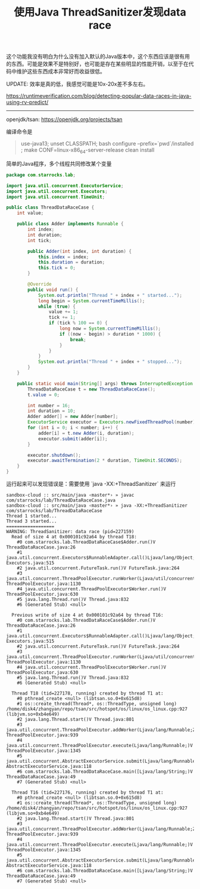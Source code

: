 #+title: 使用Java ThreadSanitizer发现data race

这个功能我没有明白为什么没有加入默认的Java版本中，这个东西应该是很有用的东西。可能是效果不是特别好，也可能是存在某些明显的性能开销，以至于在代码中维护这些东西成本非常好而收益很低。

UPDATE: 效率是真的低，我感觉可能是10x-20x差不多左右。

https://runtimeverification.com/blog/detecting-popular-data-races-in-java-using-rv-predict/

----------

openjdk/tsan: https://openjdk.org/projects/tsan

编译命令是

#+BEGIN_QUOTE
use-java13; unset CLASSPATH;  bash configure --prefix=`pwd`/installed ; make CONF=linux-x86_64-server-release clean install
#+END_QUOTE

简单的Java程序，多个线程共同修改某个变量

#+BEGIN_SRC java
package com.starrocks.lab;

import java.util.concurrent.ExecutorService;
import java.util.concurrent.Executors;
import java.util.concurrent.TimeUnit;

public class ThreadDataRaceCase {
    int value;

    public class Adder implements Runnable {
        int index;
        int duration;
        int tick;

        public Adder(int index, int duration) {
            this.index = index;
            this.duration = duration;
            this.tick = 0;
        }

        @Override
        public void run() {
            System.out.println("Thread " + index + " started...");
            long begin = System.currentTimeMillis();
            while (true) {
                value += 1;
                tick += 1;
                if (tick % 100 == 0) {
                    long now = System.currentTimeMillis();
                    if ((now - begin) > duration * 1000) {
                        break;
                    }
                }
            }
            System.out.println("Thread " + index + " stopped...");
        }
    }

    public static void main(String[] args) throws InterruptedException {
        ThreadDataRaceCase t = new ThreadDataRaceCase();
        t.value = 0;

        int number = 16;
        int duration = 10;
        Adder adder[] = new Adder[number];
        ExecutorService executor = Executors.newFixedThreadPool(number);
        for (int i = 0; i < number; i++) {
            adder[i] = t.new Adder(i, duration);
            executor.submit(adder[i]);
        }

        executor.shutdown();
        executor.awaitTermination(2 * duration, TimeUnit.SECONDS);
    }
}
#+END_SRC

运行起来可以发现错误是：需要使用 `java -XX:+ThreadSanitizer` 来运行

#+BEGIN_EXAMPLE
sandbox-cloud :: src/main/java ‹master*› » javac com/starrocks/lab/ThreadDataRaceCase.java
sandbox-cloud :: src/main/java ‹master*› » java -XX:+ThreadSanitizer com/starrocks/lab/ThreadDataRaceCase
Thread 1 started...
Thread 3 started...
==================
WARNING: ThreadSanitizer: data race (pid=227159)
  Read of size 4 at 0x000101c92a64 by thread T18:
    #0 com.starrocks.lab.ThreadDataRaceCase$Adder.run()V ThreadDataRaceCase.java:26
    #1 java.util.concurrent.Executors$RunnableAdapter.call()Ljava/lang/Object; Executors.java:515
    #2 java.util.concurrent.FutureTask.run()V FutureTask.java:264
    #3 java.util.concurrent.ThreadPoolExecutor.runWorker(Ljava/util/concurrent/ThreadPoolExecutor$Worker;)V ThreadPoolExecutor.java:1130
    #4 java.util.concurrent.ThreadPoolExecutor$Worker.run()V ThreadPoolExecutor.java:630
    #5 java.lang.Thread.run()V Thread.java:832
    #6 (Generated Stub) <null>

  Previous write of size 4 at 0x000101c92a64 by thread T16:
    #0 com.starrocks.lab.ThreadDataRaceCase$Adder.run()V ThreadDataRaceCase.java:26
    #1 java.util.concurrent.Executors$RunnableAdapter.call()Ljava/lang/Object; Executors.java:515
    #2 java.util.concurrent.FutureTask.run()V FutureTask.java:264
    #3 java.util.concurrent.ThreadPoolExecutor.runWorker(Ljava/util/concurrent/ThreadPoolExecutor$Worker;)V ThreadPoolExecutor.java:1130
    #4 java.util.concurrent.ThreadPoolExecutor$Worker.run()V ThreadPoolExecutor.java:630
    #5 java.lang.Thread.run()V Thread.java:832
    #6 (Generated Stub) <null>

  Thread T18 (tid=227178, running) created by thread T1 at:
    #0 pthread_create <null> (libtsan.so.0+0x615d8)
    #1 os::create_thread(Thread*, os::ThreadType, unsigned long) /home/disk4/zhangyan/repo/tsan/src/hotspot/os/linux/os_linux.cpp:927 (libjvm.so+0xb4e649)
    #2 java.lang.Thread.start()V Thread.java:801
    #3 java.util.concurrent.ThreadPoolExecutor.addWorker(Ljava/lang/Runnable;Z)Z ThreadPoolExecutor.java:939
    #4 java.util.concurrent.ThreadPoolExecutor.execute(Ljava/lang/Runnable;)V ThreadPoolExecutor.java:1345
    #5 java.util.concurrent.AbstractExecutorService.submit(Ljava/lang/Runnable;)Ljava/util/concurrent/Future; AbstractExecutorService.java:118
    #6 com.starrocks.lab.ThreadDataRaceCase.main([Ljava/lang/String;)V ThreadDataRaceCase.java:49
    #7 (Generated Stub) <null>

  Thread T16 (tid=227176, running) created by thread T1 at:
    #0 pthread_create <null> (libtsan.so.0+0x615d8)
    #1 os::create_thread(Thread*, os::ThreadType, unsigned long) /home/disk4/zhangyan/repo/tsan/src/hotspot/os/linux/os_linux.cpp:927 (libjvm.so+0xb4e649)
    #2 java.lang.Thread.start()V Thread.java:801
    #3 java.util.concurrent.ThreadPoolExecutor.addWorker(Ljava/lang/Runnable;Z)Z ThreadPoolExecutor.java:939
    #4 java.util.concurrent.ThreadPoolExecutor.execute(Ljava/lang/Runnable;)V ThreadPoolExecutor.java:1345
    #5 java.util.concurrent.AbstractExecutorService.submit(Ljava/lang/Runnable;)Ljava/util/concurrent/Future; AbstractExecutorService.java:118
    #6 com.starrocks.lab.ThreadDataRaceCase.main([Ljava/lang/String;)V ThreadDataRaceCase.java:49
    #7 (Generated Stub) <null>
#+END_EXAMPLE